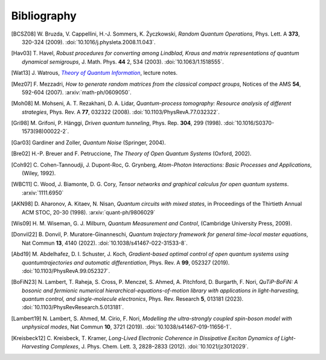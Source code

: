 .. _biblo:

Bibliography
============

.. Note: first letter of entries must be escaped to avoid rst parsing as enumerated list
   https://docutils.sourceforge.io/docs/ref/rst/restructuredtext.html#enumerated-lists

.. [BCSZ08]
    \W. Bruzda, V. Cappellini, H.-J. Sommers, K. Życzkowski, *Random Quantum Operations*, Phys. Lett. A **373**, 320-324 (2009). :doi:`10.1016/j.physleta.2008.11.043`.

.. [Hav03]
    \T. Havel, *Robust procedures for converting among Lindblad, Kraus and matrix representations of quantum dynamical semigroups*, J. Math. Phys. **44** 2, 534 (2003). :doi:`10.1063/1.1518555`.

.. [Wat13]
    \J. Watrous, |theory-qi|_, lecture notes.

.. [Mez07]
    \F. Mezzadri, *How to generate random matrices from the classical compact groups*, Notices of the AMS **54**, 592-604 (2007). :arxiv:`math-ph/0609050`.

.. [Moh08]
    \M. Mohseni, A. T. Rezakhani, D. A. Lidar, *Quantum-process tomography: Resource analysis of different strategies*, Phys. Rev. A **77**, 032322 (2008). :doi:`10.1103/PhysRevA.77.032322`.

.. [Gri98]
    \M. Grifoni, P. Hänggi, *Driven quantum tunneling*, Phys. Rep. **304**, 299 (1998). :doi:`10.1016/S0370-1573(98)00022-2`.

.. [Gar03]
    Gardiner and Zoller, *Quantum Noise* (Springer, 2004).

.. [Bre02]
    H.-P. Breuer and F. Petruccione, *The Theory of Open Quantum Systems* (Oxford, 2002).

.. [Coh92]
    \C. Cohen-Tannoudji, J. Dupont-Roc, G. Grynberg, *Atom-Photon Interactions: Basic Processes and Applications*, (Wiley, 1992).

.. [WBC11]
    \C. Wood, J. Biamonte, D. G. Cory, *Tensor networks and graphical calculus for open quantum systems*. :arxiv:`1111.6950`

.. [AKN98]
    \D. Aharonov, A. Kitaev, N. Nisan, *Quantum circuits with mixed states*, in Proceedings of the Thirtieth Annual ACM STOC, 20-30 (1998). :arxiv:`quant-ph/9806029`

.. [Wis09]
    \H. M. Wiseman, G. J. Milburn, *Quantum Measurement and Control*, (Cambridge University Press, 2009).

.. [Donvil22]
    \B. Donvil, P. Muratore-Ginanneschi, *Quantum trajectory framework for general time-local master equations*, Nat Commun **13**, 4140 (2022). :doi:`10.1038/s41467-022-31533-8`.

.. [Abd19]
    \M. Abdelhafez, D. I. Schuster, J. Koch, *Gradient-based optimal control of open quantum systems using quantumtrajectories and automatic differentiation*, Phys. Rev. A **99**, 052327 (2019). :doi:`10.1103/PhysRevA.99.052327`.

.. [BoFiN23]
    \N. Lambert, T. Raheja, S. Cross, P. Menczel, S. Ahmed, A. Pitchford, D. Burgarth, F. Nori, *QuTiP-BoFiN: A bosonic and fermionic numerical hierarchical-equations-of-motion library with applications in light-harvesting, quantum control, and single-molecule electronics*, Phys. Rev. Research **5**, 013181 (2023). :doi:`10.1103/PhysRevResearch.5.013181`.

.. [Lambert19]
    \N. Lambert, S. Ahmed, M. Cirio, F. Nori, *Modelling the ultra-strongly coupled spin-boson model with unphysical modes*, Nat Commun **10**, 3721 (2019). :doi:`10.1038/s41467-019-11656-1`.

.. [Kreisbeck12]
   \C. Kreisbeck, T. Kramer, *Long-Lived Electronic Coherence in Dissipative Exciton Dynamics of Light-Harvesting Complexes*, J. Phys. Chem. Lett. 3, 2828–2833 (2012). :doi:`10.1021/jz3012029`.



..  The trick with |text|_ is to get an italic link, and is described in the
    Docutils FAQ at https://docutils.sourceforge.net/FAQ.html#is-nested-inline-markup-possible.
    This is at the bottom of the source file to avoid extra whitespace.

.. |theory-qi| replace:: *Theory of Quantum Information*
.. _theory-qi: https://cs.uwaterloo.ca/~watrous/TQI-notes/
